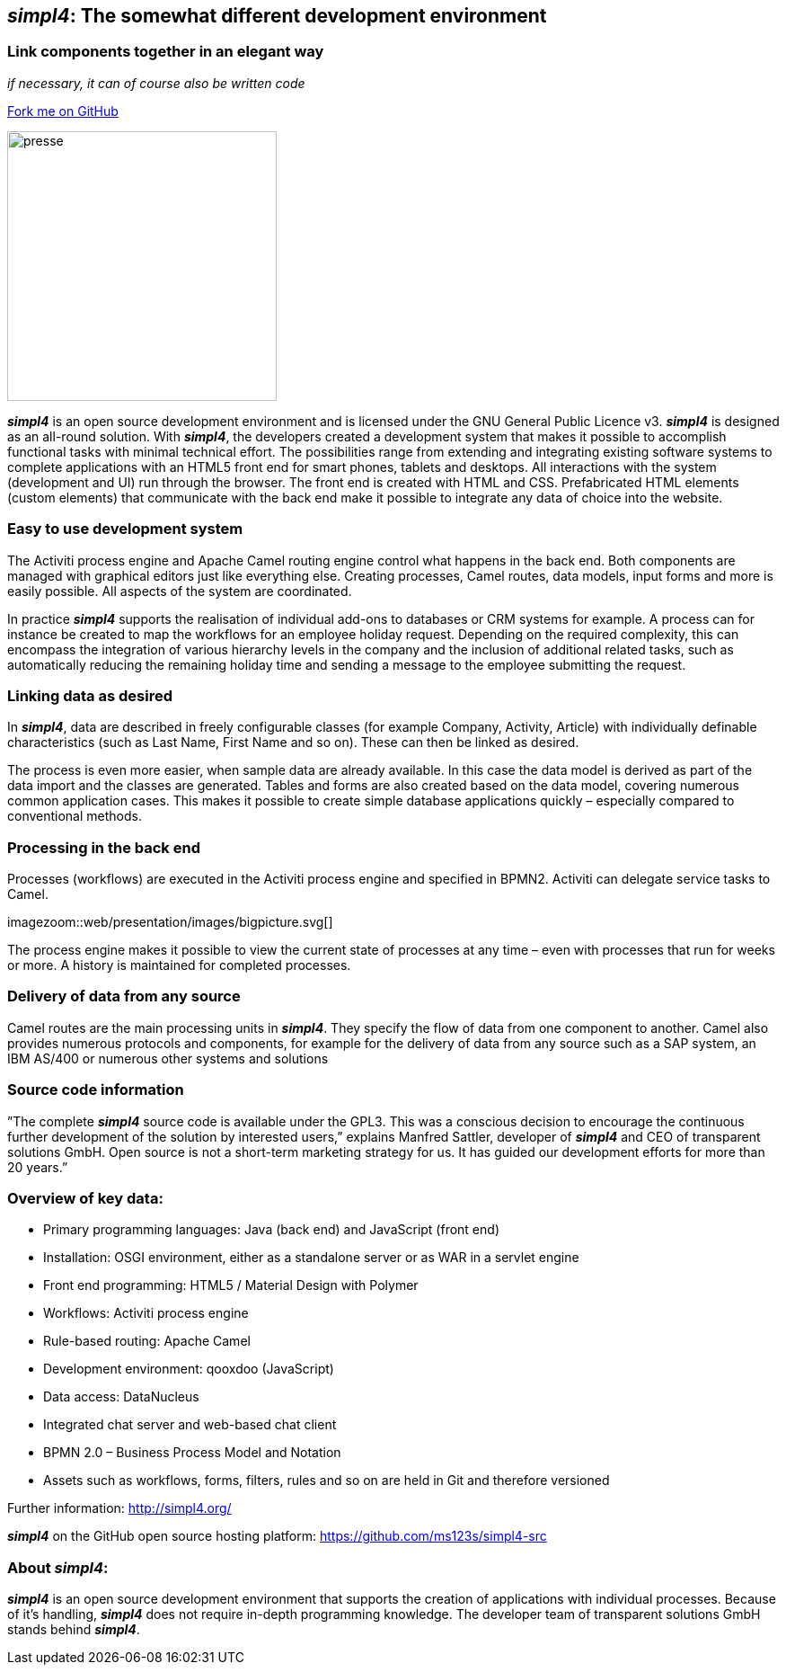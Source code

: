 :source-highlighter: coderay
:listing-caption: Listing
:linkattrs:


== _simpl4_: The somewhat different development environment

=== Link components together in an elegant way
_if necessary, it can of course also be written code_

++++
<div class="github-fork-ribbon-wrapper right">
  <div class="github-fork-ribbon"> 
    <a href="https://github.com/ms123s/simpl4-src" target="_blank">Fork me on GitHub</a>
  </div>
</div>
++++

image:web/images/presse.svg[role="related thumb left",width=300]

*_simpl4_* is an open source development environment and is licensed under the GNU General Public Licence v3. *_simpl4_* is designed as an all-round solution. With *_simpl4_*, the developers created a development system that makes it possible to accomplish functional tasks with minimal technical effort. The possibilities range from extending and integrating existing software systems to complete applications with an HTML5 front end for smart phones, tablets and desktops.
All interactions with the system (development and UI) run through the browser. The front end is created with HTML and CSS. Prefabricated HTML elements (custom elements) that communicate with the back end make it possible to integrate any data of choice into the website.

=== Easy to use development system
The Activiti process engine and Apache Camel routing engine control what happens in the back end. Both components are managed with graphical editors just like everything else. Creating processes, Camel routes, data models, input forms and more is easily possible. All aspects of the system are coordinated.

In practice *_simpl4_* supports the realisation of individual add-ons to databases or CRM systems for example. A process can for instance be created to map the workflows for an employee holiday request. Depending on the required complexity, this can encompass the integration of various hierarchy levels in the company and the inclusion of additional related tasks, such as automatically reducing the remaining holiday time and sending a message to the employee submitting the request.

=== Linking data as desired
In *_simpl4_*, data are described in freely configurable classes (for example Company, Activity, Article) with individually definable characteristics (such as Last Name, First Name and so on). These can then be linked as desired.

The process is even more easier, when sample data are already available. In this case the data model is derived as part of the data import and the classes are generated. Tables and forms are also created based on the data model, covering numerous common application cases. This makes it possible to create simple database applications quickly – especially compared to conventional methods.

=== Processing in the back end
Processes (workflows) are executed in the Activiti process engine and specified in BPMN2. Activiti can delegate service tasks to Camel.
[.right.width500]
imagezoom::web/presentation/images/bigpicture.svg[]

The process engine makes it possible to view the current state of processes at any time – even with processes that run for weeks or more. A history is maintained for completed processes.

=== Delivery of data from any source
Camel routes are the main processing units in *_simpl4_*. They specify the flow of data from one component to another. Camel also provides numerous protocols and components, for example for the delivery of data from any source such as a SAP system, an IBM AS/400 or numerous other systems and solutions

=== Source code information
”The complete *_simpl4_* source code is available under the GPL3. This was a conscious decision to encourage the continuous further development of the solution by interested users,” explains Manfred Sattler, developer of *_simpl4_* and CEO of transparent solutions GmbH. Open source is not a short-term marketing strategy for us. It has guided our development efforts for more than 20 years.”

=== Overview of key data:

* Primary programming languages: Java (back end) and JavaScript (front end)
* Installation: OSGI environment, either as a standalone server or as WAR in a servlet engine
* Front end programming: HTML5 / Material Design with Polymer
* Workflows: Activiti process engine
* Rule-based routing: Apache Camel
* Development environment: qooxdoo (JavaScript)
* Data access: DataNucleus
* Integrated chat server and web-based chat client
* BPMN 2.0 – Business Process Model and Notation
* Assets such as workflows, forms, filters, rules and so on are held in Git and therefore versioned

Further information: http://simpl4.org/

*_simpl4_* on the GitHub open source hosting platform: https://github.com/ms123s/simpl4-src

=== About _simpl4_:
*_simpl4_* is an open source development environment that supports the creation of applications with individual processes. Because of it's handling, *_simpl4_* does not require in-depth programming knowledge. The developer team of transparent solutions GmbH stands behind *_simpl4_*.
